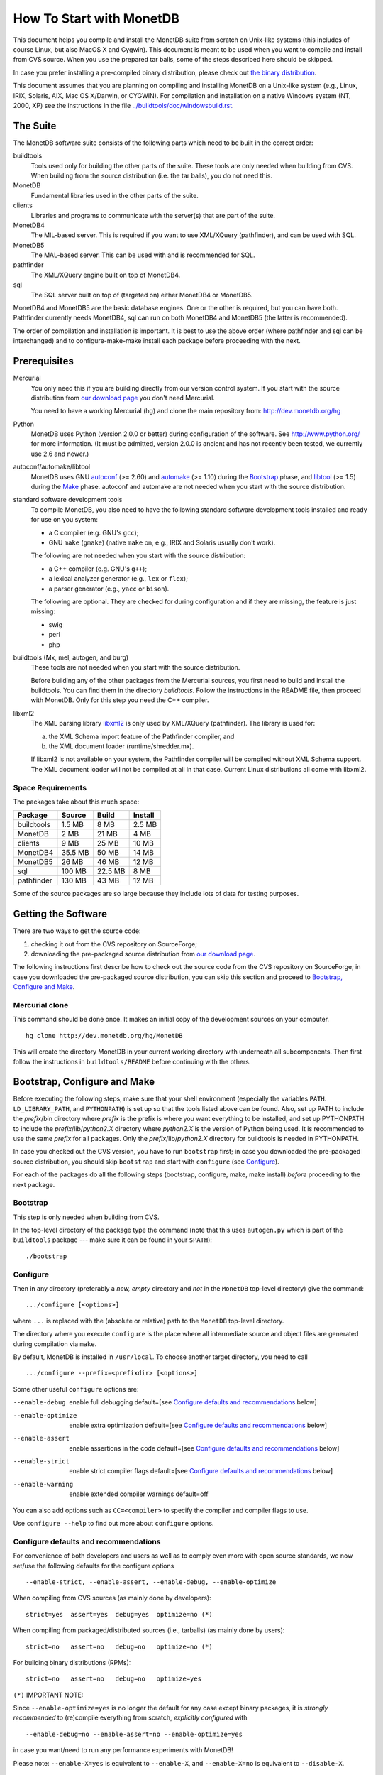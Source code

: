 How To Start with MonetDB
=========================

.. This document is written in reStructuredText (see
   http://docutils.sourceforge.net/ for more information).
   Use ``rst2html.py`` to convert this file to HTML.

This document helps you compile and install the MonetDB suite from
scratch on Unix-like systems (this includes of course Linux, but also
MacOS X and Cygwin).  This document is meant to be used when you want
to compile and install from CVS source.  When you use the prepared tar
balls, some of the steps described here should be skipped.

In case you prefer installing a pre-compiled binary distribution,
please check out `the binary distribution`__.

This document assumes that you are planning on compiling and
installing MonetDB on a Unix-like system (e.g., Linux, IRIX, Solaris,
AIX, Mac OS X/Darwin, or CYGWIN).  For compilation and installation on
a native Windows system (NT, 2000, XP) see the instructions in the
file `../buildtools/doc/windowsbuild.rst`__.

__ http://monetdb.cwi.nl/downloads/
__ Windows-Installation.html

The Suite
---------

The MonetDB software suite consists of the following parts which need
to be built in the correct order:

buildtools
	Tools used only for building the other parts of the suite.
	These tools are only needed when building from CVS.  When
	building from the source distribution (i.e. the tar balls),
	you do not need this.

MonetDB
	Fundamental libraries used in the other parts of the suite.

clients
	Libraries and programs to communicate with the server(s) that
	are part of the suite.

MonetDB4
	The MIL-based server.  This is required if you want to use
	XML/XQuery (pathfinder), and can be used with SQL.

MonetDB5
	The MAL-based server.  This can be used with and is
	recommended for SQL.

pathfinder
	The XML/XQuery engine built on top of MonetDB4.

sql
	The SQL server built on top of (targeted on) either MonetDB4
	or MonetDB5.

MonetDB4 and MonetDB5 are the basic database engines.  One or the
other is required, but you can have both.  Pathfinder currently needs
MonetDB4, sql can run on both MonetDB4 and MonetDB5 (the latter is
recommended).

The order of compilation and installation is important.  It is best to
use the above order (where pathfinder and sql can be interchanged) and
to configure-make-make install each package before proceeding with the
next.

Prerequisites
-------------

Mercurial
	You only need this if you are building directly from our version
	control system.  If you start with the source distribution from `our
	download page`__ you don't need Mercurial.

	You need to have a working Mercurial (hg) and clone the main
	repository from: http://dev.monetdb.org/hg

Python
	MonetDB uses Python (version 2.0.0 or better) during
	configuration of the software.  See http://www.python.org/ for
	more information.  (It must be admitted, version 2.0.0 is
	ancient and has not recently been tested, we currently use
	2.6 and newer.)

autoconf/automake/libtool
	MonetDB uses GNU autoconf__ (>= 2.60) and automake__ (>= 1.10)
	during the Bootstrap_ phase, and libtool__ (>= 1.5) during the
	Make_ phase.  autoconf and automake are not needed when you
	start with the source distribution.

standard software development tools
	To compile MonetDB, you also need to have the following
	standard software development tools installed and ready for
	use on you system:

	- a C compiler (e.g. GNU's ``gcc``);
	- GNU ``make`` (``gmake``) (native ``make`` on, e.g., IRIX and Solaris
	  usually don't work).

	The following are not needed when you start with the source
	distribution:

	- a C++ compiler (e.g. GNU's ``g++``);
	- a lexical analyzer generator (e.g., ``lex`` or ``flex``);
	- a parser generator (e.g., ``yacc`` or ``bison``).

	The following are optional.  They are checked for during
	configuration and if they are missing, the feature is just
	missing:

	- swig
	- perl
	- php

buildtools (Mx, mel, autogen, and burg)
	These tools are not needed when you start with the source
	distribution.

	Before building any of the other packages from the Mercurial
	sources, you first need to build and install the buildtools.
	You can find them in the directory `buildtools`.
	Follow the instructions in the README file, then proceed
	with MonetDB.  Only for this step you need the C++ compiler.

libxml2
	The XML parsing library `libxml2`__ is only used by
	XML/XQuery (pathfinder).  The library is used for:

	(a) the XML Schema import feature of the Pathfinder compiler, and
	(b) the XML document loader (runtime/shredder.mx).

	If libxml2 is not available on your system, the Pathfinder
	compiler will be compiled without XML Schema support.  The XML
	document loader will not be compiled at all in that case.
	Current Linux distributions all come with libxml2.

__ http://monetdb.cwi.nl/downloads/sources/
__ http://www.gnu.org/software/autoconf/
__ http://www.gnu.org/software/automake/
__ http://www.gnu.org/software/libtool/
__ http://www.xmlsoft.org

Space Requirements
~~~~~~~~~~~~~~~~~~

The packages take about this much space:

==========  =======  =======  =======
 Package    Source   Build    Install
==========  =======  =======  =======
buildtools  1.5 MB   8 MB     2.5 MB
MonetDB     2 MB     21 MB    4 MB
clients     9 MB     25 MB    10 MB
MonetDB4    35.5 MB  50 MB    14 MB
MonetDB5    26 MB    46 MB    12 MB
sql         100 MB   22.5 MB  8 MB
pathfinder  130 MB   43 MB    12 MB
==========  =======  =======  =======

Some of the source packages are so large because they include lots of
data for testing purposes.


Getting the Software
--------------------

There are two ways to get the source code:

(1) checking it out from the CVS repository on SourceForge;
(2) downloading the pre-packaged source distribution from
    `our download page`__.

The following instructions first describe how to check out the source
code from the CVS repository on SourceForge; in case you downloaded
the pre-packaged source distribution, you can skip this section and
proceed to `Bootstrap, Configure and Make`_.

__ http://monetdb.cwi.nl/downloads/

Mercurial clone
~~~~~~~~~~~~~~~

This command should be done once.  It makes an initial copy of the
development sources on your computer.

::

 hg clone http://dev.monetdb.org/hg/MonetDB

This will create the directory MonetDB in your current working directory
with underneath all subcomponents.  Then first follow the instructions
in ``buildtools/README`` before continuing with the others.


Bootstrap, Configure and Make
-----------------------------

Before executing the following steps, make sure that your shell
environment (especially the variables ``PATH``.  ``LD_LIBRARY_PATH``,
and ``PYTHONPATH``) is set up so that the tools listed above can be
found.  Also, set up PATH to include the *prefix*/bin directory where
*prefix* is the prefix is where you want everything to be installed,
and set up PYTHONPATH to include the *prefix*/lib/*python2.X*
directory where *python2.X* is the version of Python being used.  It
is recommended to use the same *prefix* for all packages.  Only the
*prefix*/lib/*python2.X* directory for buildtools is needed in
PYTHONPATH.

In case you checked out the CVS version, you have to run ``bootstrap``
first; in case you downloaded the pre-packaged source distribution,
you should skip ``bootstrap`` and start with ``configure`` (see
`Configure`_).

For each of the packages do all the following steps (bootstrap,
configure, make, make install) *before* proceeding to the next
package.

Bootstrap
~~~~~~~~~

This step is only needed when building from CVS.

In the top-level directory of the package type the command (note that
this uses ``autogen.py`` which is part of the ``buildtools`` package
--- make sure it can be found in your ``$PATH``)::

 ./bootstrap

Configure
~~~~~~~~~

Then in any directory (preferably a *new, empty* directory and *not*
in the ``MonetDB`` top-level directory) give the command::

 .../configure [<options>]

where ``...`` is replaced with the (absolute or relative) path to the
``MonetDB`` top-level directory.

The directory where you execute ``configure`` is the place where all
intermediate source and object files are generated during compilation
via ``make``.

By default, MonetDB is installed in ``/usr/local``.  To choose another
target directory, you need to call

::

 .../configure --prefix=<prefixdir> [<options>]

Some other useful ``configure`` options are:

--enable-debug          enable full debugging default=[see `Configure defaults and recommendations`_ below]
--enable-optimize       enable extra optimization default=[see `Configure defaults and recommendations`_ below]
--enable-assert         enable assertions in the code default=[see `Configure defaults and recommendations`_ below]
--enable-strict         enable strict compiler flags default=[see `Configure defaults and recommendations`_ below]
--enable-warning        enable extended compiler warnings default=off

You can also add options such as ``CC=<compiler>`` to specify the
compiler and compiler flags to use.

Use ``configure --help`` to find out more about ``configure`` options.

Configure defaults and recommendations
~~~~~~~~~~~~~~~~~~~~~~~~~~~~~~~~~~~~~~

For convenience of both developers and users as well as to comply even more
with open source standards, we now set/use the following defaults for the
configure options

::

 --enable-strict, --enable-assert, --enable-debug, --enable-optimize

When compiling from CVS sources
(as mainly done by developers):

::

 strict=yes  assert=yes  debug=yes  optimize=no (*)

When compiling from packaged/distributed sources (i.e., tarballs)
(as mainly done by users):

::

 strict=no   assert=no   debug=no   optimize=no (*)

For building binary distributions (RPMs):

::

 strict=no   assert=no   debug=no   optimize=yes

``(*)``
IMPORTANT NOTE:

Since ``--enable-optimize=yes`` is no longer the default for any case except
binary packages, it is *strongly recommended* to (re)compile everything from
scratch, *explicitly configured* with

::

 --enable-debug=no --enable-assert=no --enable-optimize=yes

in case you want/need to run any performance experiments with MonetDB!

Please note:
``--enable-X=yes`` is equivalent to ``--enable-X``, and
``--enable-X=no``  is equivalent to ``--disable-X``.

Make
~~~~

In the same directory (where you called ``configure``) give the
command

::

 make

to compile the source code.  Please note that parallel make
runs (e.g. ``make -j2``) are currently known to be unsuccessful.

Testing the Build
~~~~~~~~~~~~~~~~~

This step is optional and only relevant for the packages clients, MonetDB4,
MonetDB5, pathfinder, and sql.

If ``make`` went successfully, you can try

::

 make check

This will perform a large number of tests, some are unfortunately
still expected to fail, but most should go successfully.  At the end
of the output there is a reference to an HTML file which is created by
the test process that shows the test results.

Install
~~~~~~~

Give the command

::

 make install

By default (if no ``--prefix`` option was given to ``configure`` above),
this will install in ``/usr/local``.  Make sure you have appropriate
privileges.


Testing the Installation
~~~~~~~~~~~~~~~~~~~~~~~~

This step is optional and only relevant for the packages clients, MonetDB4,
MonetDB5, pathfinder, and sql.

Make sure that *prefix*/bin is in your ``PATH``.  Then
in the package top-level directory issue the command

::

 Mtest.py -r [--package=<package>]

where *package* is one of ``clients``, ``MonetDB4``, ``MonetDB5``, ``sql``,
or ``pathfinder`` (the ``--package=<package>`` option can be omitted when
using a CVS checkout; see

::

 Mtest.py --help

for more options).

This should produce much the same output as ``make check`` above, but
uses the installed version of MonetDB.

You need write permissions in part of the installation directory for
this command: it will create subdirectories ``var/dbfarm`` and
``Tests``.


Usage
-----

The MonetDB4 and MonetDB5 engines can be used interactively or as a
server.  The XQuery and SQL back-ends can only be used as servers.

To run MonetDB4 interactively, just run::

 Mserver

To run MonetDB5 interactively, just run::

 mserver5

The disadvantage of running the systems interactively is that you
don't get readline support (if available on your system).  A more
pleasant environment can be had by using the system as a server and
using ``mclient`` to interact with the system.  For MonetDB4 use::

 Mserver --dbinit 'module(mapi); mil_start();'

When MonetDB5 is started as above, it automatically starts the server
in addition to the interactive "console".

In order to use the XQuery back-end, which is only available with
MonetDB4, start the server as follows::

 Mserver --dbinit 'module(pathfinder);'

If you want to have a MIL server in addition to the XQuery server,
use::

 Mserver --dbinit 'module(pathfinder); mil_start();'

In order to use the SQL back-end with MonetDB4, use::

 Mserver --dbinit 'module(sql_server);'

If you want to have a MIL server in addition to the SQL server, use::

 Mserver --dbinit 'module(sql_server); mil_start();'

In order to use the SQL back-end with MonetDB5, use::

 mserver5 --dbinit 'include sql;'

Once the server is running, you can use ``mclient`` to interact
with the server.  ``mclient`` needs to be told which language you
want to use, but it does not need to be told whether you're using
MonetDB4 or MonetDB5.  In another shell window start::

 mclient -l<language>

where *language* is one of ``mil``, ``mal``, ``sql``, or ``xquery``.
If no ``-l`` option is given, ``mil`` is the default.

With ``mclient``, you get a text-based interface that supports
command-line editing and a command-line history.  The latter can even
be stored persistently to be re-used after stopping and restarting
``mclient``; see

::

 mclient --help

for global details and 

::

 mclient -l<language> --help

for language-specific details.

At the ``mclient`` prompt some extra commands are available.  Type
a single question mark to get a list of options.  Note that one of the
options is to read input from a file using ``<``.  This interferes
with XQuery syntax.  This is a known bug.


Troubleshooting
---------------

``bootstrap`` fails if any of the requisite programs cannot be found
or is an incompatible version.

``bootstrap`` adds files to the source directory, so it must have
write permissions.

During ``bootstrap``, warnings like

::

 Remember to add `AC_PROG_LIBTOOL' to `configure.in'.
 You should add the contents of `/usr/share/aclocal/libtool.m4' to `aclocal.m4'.
 configure.in:37: warning: do not use m4_patsubst: use patsubst or m4_bpatsubst
 configure.in:104: warning: AC_PROG_LEX invoked multiple times
 configure.in:334: warning: do not use m4_regexp: use regexp or m4_bregexp
 automake/aclocal 1.6.3 is older than 1.7.
 Patching aclocal.m4 for Intel compiler on Linux (icc/ecc).
 patching file aclocal.m4
 Hunk #1 FAILED at 2542.
 1 out of 1 hunk FAILED -- saving rejects to file aclocal.m4.rej
 patching file aclocal.m4
 Hunk #1 FAILED at 1184.
 Hunk #2 FAILED at 2444.
 Hunk #3 FAILED at 2464.
 3 out of 3 hunks FAILED -- saving rejects to file aclocal.m4.rej

might occur.  For some technical reasons, it's hard to completely
avoid them.  However, it is usually safe to ignore them and simply
proceed with the usual compilation procedure.  Only in case the
subsequent ``configure`` or ``make`` fails, these warning might have
to be taken more seriously.  In any case, you should include the
``bootstrap`` output whenever you report (see `Reporting Problems`_)
compilation problems.

``configure`` will fail if certain essential programs cannot be found
or certain essential tasks (such as compiling a C program) cannot be
executed.  The problem will usually be clear from the error message.

E.g., if ``configure`` cannot find package XYZ, it is either not
installed on your machine, or it is not installed in places that
``configure`` searches (i.e., ``/usr``, ``/usr/local``).  In the first
case, you need to install package XYZ before you can ``configure``,
``make``, and install MonetDB.  In the latter case, you need to tell
``configure`` via ``--with-XYZ=<DIR>`` where to find package XYZ on
your machine.  ``configure`` then looks for the header files in
<DIR>/include, and for the libraries in <DIR>/lib.

In case one of ``bootstrap``, ``configure``, or ``make`` fails ---
especially after a ``hg pull -u``, or after you changed some code
yourself --- try the following steps (in this order; if you are using
the pre-packaged source distribution, you can skip steps 2 and 3):

0) In case only ``make`` fails, you can try running::

	make clean

   in your build directory and proceed with step 5; however, if ``make``
   then still fails, you have to re-start with step 1.
1) Clean up your whole build directory (i.e., the one where you ran
   ``configure`` and ``make``) by going there and running::

	make maintainer-clean

   In case your build directory is different from your source
   directory, you are advised to remove the whole build directory.
2) Go to the top-level source directory and run::

	./de-bootstrap

   and type ``y`` when asked whether to remove the listed files.  This
   will remove all the files that were created during ``bootstrap``.
   Only do this with sources obtained through CVS.
3) In the top-level source directory, re-run::

	./bootstrap

   Only do this with sources obtained through CVS.
4) In the build-directory, re-run::

	/path/to/configure

   as described above.
5) In the build-directory, re-run::

	make
	make install

   as described above.

If this still does not help, please contact us.

Reporting Problems
------------------

Bugs and other problems with compiling or running MonetDB should be
reported using our `bug tracking system`__ (preferred) or
emailed to monet@cwi.nl.  Please make sure that you give a *detailed*
description of your problem!

__ http://bugs.monetdb.org/

